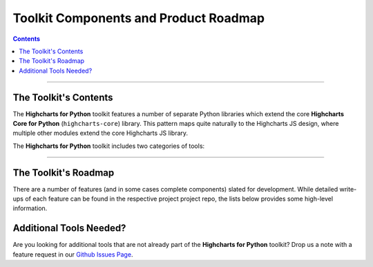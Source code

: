###############################################
Toolkit Components and Product Roadmap
###############################################

.. contents::
  :depth: 3
  :backlinks: entry

--------------

****************************
The Toolkit's Contents
****************************

The **Highcharts for Python** toolkit features a number of separate Python
libraries which extend the core **Highcharts Core for Python** (``highcharts-core``) library.
This pattern maps quite naturally to the Highcharts JS design, where multiple
other modules extend the core Highcharts JS library.

The **Highcharts for Python** toolkit includes two categories of tools:

.. tabs::

  .. tab:: Core Visualization Libraries

    These libraries correspond to each of the major Highcharts
    `products <https://www.highcharts.com/products/>`__:

    * **Highcharts Core for Python**: This is the foundational Python library, and is required
      by all other components in the toolkit. It provides the fundamental Python classes
      that are used throughout the toolkit, and importantly provides 100% coverage for the
      functionality in the
      `Highcharts Core <https://www.highcharts.com/products/highcharts>`__ JavaScript
      library. For more details, please see the relevant `Highcharts Core for Python documentation <https://core-docs.highchartspython.com>`__.
    * **Highcharts Stock for Python**: This is the Python wrapper for the
      `Highcharts Stock <https://www.highcharts.com/products/stock>`__
      JavaScript library, which provides extensive visualizations for time series and
      stock price visualizations. For more details, please see the relevant
      `Highcharts Stock for Python documentation <https://stock-docs.highchartspython.com>`__
    * **Highcharts Maps for Python**: This is the Python wrapper for the
      `Highcharts Maps <https://www.highcharts.com/products/maps>`__
      JavaScript library, which provides extensive geographic data visualization options
      with rich interactive maps. For more details, please see the relevant
      `Highcharts Maps for Python documentation <https://maps-docs.highchartspython.com>`__
    * **Highcharts Gantt for Python**: This is the Python wrapper for the
      `Highcharts Gantt <https://www.highcharts.com/products/gantt>`__
      JavaScript library, which provides rich visualizations for resource allocation over
      time. For more details, please see the relevant
      `Highcharts Gantt for Python documentation <https://gantt-docs.highchartspython.com>`__


  .. tab:: Extensions

    These libraries serve as extensions to the core visualization libraries, providing
    specialized functionality to simplify usage of **Highcharts for Python** in various
    applications:

    .. note::

      A number of extension libraries are in progress, but have not yet been released. Watch this space for news soon!

    .. note::

      All extensions to **Highcharts for Python** support visualizations produced in any
      of the core libraries. For more information, please see
      :doc:`Supported Visualizations <visualizations>`.

------------

********************************
The Toolkit's Roadmap
********************************

There are a number of features (and in some cases complete components) slated for
development. While detailed write-ups of each feature can be found in the respective
project project repo, the lists below provides some high-level information.

.. tabs::

  .. tab:: Core Visualization Libraries

    * Needed Script Tags ( :issue:`7` ). It would be helpful for **Highcharts Gantt for Python**
      to support the production of the relevant ``<script/>`` tags needed to include the
      Highcharts JS modules that are needed to render a specific chart (and to *not*
      include the modules that are not needed).
    * Support for Explicit Defaults ( :issue:`8` ). Currently, Highcharts default values
      are always presented as :obj:`None <python:None>` in outputs within Python, and are
      stripped from the serialized JSON or JS literal representation of all objects
      (because that way the Highcharts JS library applies its default). While this is
      valuable to minimize irrelevant data and shrink content passed along the wire, it
      does force developers to track / remember / understand the Highcharts defaults
      (which are called out in the docs, obviously - but still...it's a pain). So in the
      Zen of Python spirit that "explicit is better than implicit", there needs to be a
      mechanism for users of the library to *explicitly* request that default values are
      accessible in Python and shown when serializing the chart configuration.
    * Styled Mode Configuration ( :issue:`9` ). While :term:`styled mode` can currently be
      enabled in **Highcharts Gantt for Python**, the library does not provide for the actual
      definition or configuration of Highcharts CSS. It would be good if it did, so that
      all Highcharts-related configuration could be handled within the library.
    * Additional Monday.com Temlates ( :issue:`4` ). Monday.com features a very flexible / elastic
      way of structuring its projects (a.k.a. boards). The platform features many different templates
      for different types of project, and it would be good to add additional templates to 
      **Highcharts Gantt for Python** to support templates beyond the "default" task management template
      currently implemented.

  .. tab:: Extensions

    * Watch this space...we'll be announcing some new extensions soon.

********************************
Additional Tools Needed?
********************************

Are you looking for additional tools that are not already part of the
**Highcharts for Python** toolkit? Drop us a note with a feature request in our
`Github Issues Page <https://github.com/highcharts-for-python/highcharts-core/issues>`_.
